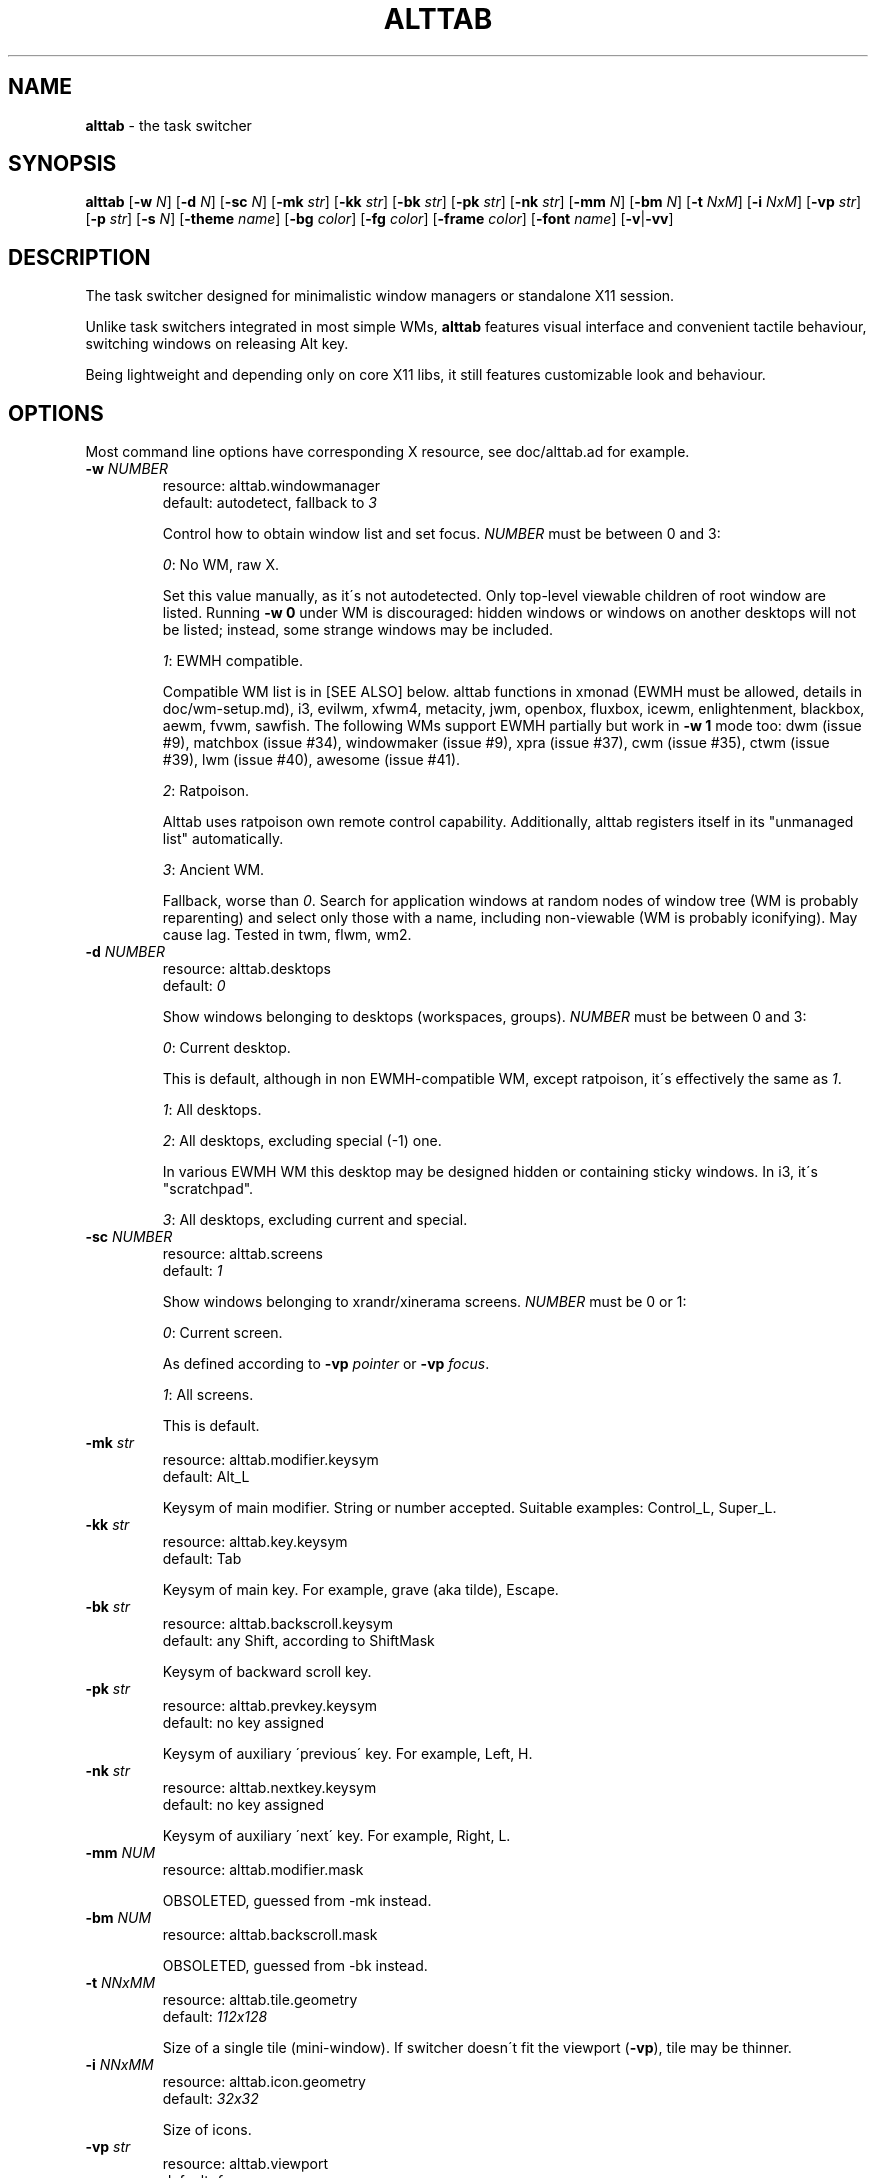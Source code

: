 .\" generated with Ronn/v0.7.3
.\" http://github.com/rtomayko/ronn/tree/0.7.3
.
.TH "ALTTAB" "1" "July 2019" "" ""
.
.SH "NAME"
\fBalttab\fR \- the task switcher
.
.SH "SYNOPSIS"
\fBalttab\fR [\fB\-w\fR \fIN\fR] [\fB\-d\fR \fIN\fR] [\fB\-sc\fR \fIN\fR] [\fB\-mk\fR \fIstr\fR] [\fB\-kk\fR \fIstr\fR] [\fB\-bk\fR \fIstr\fR] [\fB\-pk\fR \fIstr\fR] [\fB\-nk\fR \fIstr\fR] [\fB\-mm\fR \fIN\fR] [\fB\-bm\fR \fIN\fR] [\fB\-t\fR \fINxM\fR] [\fB\-i\fR \fINxM\fR] [\fB\-vp\fR \fIstr\fR] [\fB\-p\fR \fIstr\fR] [\fB\-s\fR \fIN\fR] [\fB\-theme\fR \fIname\fR] [\fB\-bg\fR \fIcolor\fR] [\fB\-fg\fR \fIcolor\fR] [\fB\-frame\fR \fIcolor\fR] [\fB\-font\fR \fIname\fR] [\fB\-v\fR|\fB\-vv\fR]
.
.SH "DESCRIPTION"
The task switcher designed for minimalistic window managers or standalone X11 session\.
.
.P
Unlike task switchers integrated in most simple WMs, \fBalttab\fR features visual interface and convenient tactile behaviour, switching windows on releasing Alt key\.
.
.P
Being lightweight and depending only on core X11 libs, it still features customizable look and behaviour\.
.
.SH "OPTIONS"
Most command line options have corresponding X resource, see doc/alttab\.ad for example\.
.
.TP
\fB\-w\fR \fINUMBER\fR
resource: alttab\.windowmanager
.
.br
default: autodetect, fallback to \fI3\fR
.
.IP
Control how to obtain window list and set focus\. \fINUMBER\fR must be between 0 and 3:
.
.IP
\fI0\fR: No WM, raw X\.
.
.IP
Set this value manually, as it\'s not autodetected\. Only top\-level viewable children of root window are listed\. Running \fB\-w 0\fR under WM is discouraged: hidden windows or windows on another desktops will not be listed; instead, some strange windows may be included\.
.
.IP
\fI1\fR: EWMH compatible\.
.
.IP
Compatible WM list is in [SEE ALSO] below\. alttab functions in xmonad (EWMH must be allowed, details in doc/wm\-setup\.md), i3, evilwm, xfwm4, metacity, jwm, openbox, fluxbox, icewm, enlightenment, blackbox, aewm, fvwm, sawfish\. The following WMs support EWMH partially but work in \fB\-w 1\fR mode too: dwm (issue #9), matchbox (issue #34), windowmaker (issue #9), xpra (issue #37), cwm (issue #35), ctwm (issue #39), lwm (issue #40), awesome (issue #41)\.
.
.IP
\fI2\fR: Ratpoison\.
.
.IP
Alttab uses ratpoison own remote control capability\. Additionally, alttab registers itself in its "unmanaged list" automatically\.
.
.IP
\fI3\fR: Ancient WM\.
.
.IP
Fallback, worse than \fI0\fR\. Search for application windows at random nodes of window tree (WM is probably reparenting) and select only those with a name, including non\-viewable (WM is probably iconifying)\. May cause lag\. Tested in twm, flwm, wm2\.
.
.TP
\fB\-d\fR \fINUMBER\fR
resource: alttab\.desktops
.
.br
default: \fI0\fR
.
.IP
Show windows belonging to desktops (workspaces, groups)\. \fINUMBER\fR must be between 0 and 3:
.
.IP
\fI0\fR: Current desktop\.
.
.IP
This is default, although in non EWMH\-compatible WM, except ratpoison, it\'s effectively the same as \fI1\fR\.
.
.IP
\fI1\fR: All desktops\.
.
.IP
\fI2\fR: All desktops, excluding special (\-1) one\.
.
.IP
In various EWMH WM this desktop may be designed hidden or containing sticky windows\. In i3, it\'s "scratchpad"\.
.
.IP
\fI3\fR: All desktops, excluding current and special\.
.
.TP
\fB\-sc\fR \fINUMBER\fR
resource: alttab\.screens
.
.br
default: \fI1\fR
.
.IP
Show windows belonging to xrandr/xinerama screens\. \fINUMBER\fR must be 0 or 1:
.
.IP
\fI0\fR: Current screen\.
.
.IP
As defined according to \fB\-vp\fR \fIpointer\fR or \fB\-vp\fR \fIfocus\fR\.
.
.IP
\fI1\fR: All screens\.
.
.IP
This is default\.
.
.TP
\fB\-mk\fR \fIstr\fR
resource: alttab\.modifier\.keysym
.
.br
default: Alt_L
.
.IP
Keysym of main modifier\. String or number accepted\. Suitable examples: Control_L, Super_L\.
.
.TP
\fB\-kk\fR \fIstr\fR
resource: alttab\.key\.keysym
.
.br
default: Tab
.
.IP
Keysym of main key\. For example, grave (aka tilde), Escape\.
.
.TP
\fB\-bk\fR \fIstr\fR
resource: alttab\.backscroll\.keysym
.
.br
default: any Shift, according to ShiftMask
.
.IP
Keysym of backward scroll key\.
.
.TP
\fB\-pk\fR \fIstr\fR
resource: alttab\.prevkey\.keysym
.
.br
default: no key assigned
.
.IP
Keysym of auxiliary \'previous\' key\. For example, Left, H\.
.
.TP
\fB\-nk\fR \fIstr\fR
resource: alttab\.nextkey\.keysym
.
.br
default: no key assigned
.
.IP
Keysym of auxiliary \'next\' key\. For example, Right, L\.
.
.TP
\fB\-mm\fR \fINUM\fR
resource: alttab\.modifier\.mask
.
.IP
OBSOLETED, guessed from \-mk instead\.
.
.TP
\fB\-bm\fR \fINUM\fR
resource: alttab\.backscroll\.mask
.
.IP
OBSOLETED, guessed from \-bk instead\.
.
.TP
\fB\-t\fR \fINNxMM\fR
resource: alttab\.tile\.geometry
.
.br
default: \fI112x128\fR
.
.IP
Size of a single tile (mini\-window)\. If switcher doesn\'t fit the viewport (\fB\-vp\fR), tile may be thinner\.
.
.TP
\fB\-i\fR \fINNxMM\fR
resource: alttab\.icon\.geometry
.
.br
default: \fI32x32\fR
.
.IP
Size of icons\.
.
.TP
\fB\-vp\fR \fIstr\fR
resource: alttab\.viewport
.
.br
default: \fIfocus\fR
.
.IP
Limit viewport for the switcher\. The switcher always has variable size and position, but tries to never break out of \fB\-vp\fR container, while \fB\-p\fR specifies position relative to this container\. Together these options allow for WM\-independent multi\-monitor support\. Possible values for \fB\-vp\fR:
.
.IP
\fIfocus\fR: in multihead configuration: the monitor which shows largest part of currently focused window\. If this part is shared with other monitors, then the smallest of these monitors is choosen\. In single head configuration: the geometry of default root window\.
.
.IP
\fIpointer\fR: the monitor which has mouse pointer, otherwise the same as \fIfocus\fR\.
.
.IP
The "multihead" above means more than one active XRANDR output\. They are detected at runtime, so hopefully monitors may be attached/detached without restarting alttab\.
.
.IP
\fItotal\fR: the geometry of default root window\.
.
.IP
If you specify this in tiling multihead configuration, then the switcher will be drawn relative to the entire combined screen, crossing monitors\' borders\.
.
.IP
\fIWxH+X+Y\fR: Specific position relative to default root window\.
.
.IP
This allows for static manual bounding if XRANDR detection fails\. Suppose X root window spans over two 2560х1440 monitors, resulting in combined screen of 5120x1440 size\. Then the switcher may be positioned at the center of the right monitor with \-vp 2560x1440+2560+0 \-p center\.
.
.TP
\fB\-p\fR \fIstr\fR
resource: alttab\.position
.
.br
default: center
.
.IP
Position of switcher: "center", "none" or specific position relative to upper left corner of viewport, in the form \fI+X+Y\fR\.
.
.TP
\fB\-s\fR \fINUMBER\fR
resource: alttab\.icon\.source
.
.br
default: 2
.
.IP
Source of icons\. \fINUMBER\fR must be between 0 and 3:
.
.IP
\fI0\fR: Use icons from X11 window attributes only\.
.
.IP
\fI1\fR: Load icon from file if not found in window attributes\.
.
.IP
Alttab searches for PNG and XPM icons in $XDG_DATA_DIRS and also under:
.
.IP
/usr/share/icons
.
.br
/usr/local/share/icons
.
.br
~/\.icons
.
.br
~/\.local/share/icons
.
.IP
Directory structure should obey freedesktop standard, but desktop files are ignored, instead file name is expected to be equal to application class\. That is, if alttab doesn\'t recognize an icon for window of class foo, as obtained by \'xprop WM_CLASS\', then just drop a 32x32 icon into /usr/local/share/icons/hicolor/32x32/apps/foo\.png\.
.
.IP
Also, alttab scans for icons in legacy directories without freedesktop directory structure:
.
.IP
/usr/share/pixmaps
.
.br
~/\.local/share/pixmaps
.
.IP
\fI2\fR: Prefer icon from file when it matches requested size better (see \fB\-i\fR option)\.
.
.IP
\fI3\fR: Use icons from files only\.
.
.TP
\fB\-theme\fR \fIname\fR
resource: alttab\.theme
.
.br
default: \fIhicolor\fR
.
.IP
Desktop theme for application icons\. Used when \fB\-s\fR is 1, 2 or 3\.
.
.P
The following three options accept color names or \fI#rrggbb\fR\. Special value \fI_rnd_low\fR or \fI_rnd_high\fR produce random color from lower or upper RGB space respectively\.
.
.TP
\fB\-bg\fR \fIcolor\fR
resource: alttab\.background
.
.br
default: \fIblack\fR
.
.IP
Tile background color\.
.
.TP
\fB\-fg\fR \fIcolor\fR
resource: alttab\.foreground
.
.br
default: \fIgrey\fR
.
.IP
Foreground color\.
.
.TP
\fB\-frame\fR \fIcolor\fR
resource: alttab\.framecolor
.
.br
default: \fI#a0abab\fR
.
.IP
Color of frame around selected tile\.
.
.TP
\fB\-font\fR \fIname\fR
resource: alttab\.font
.
.br
default: \fIxft:sans\-10\fR
.
.IP
Label font name in format: \fBxft:fontconfig_pattern\fR, like in emacs and rxvt\. See [SEE ALSO] for fontconfig pattern\. It\'s neither GTK font pattern nor legacy XLFD\.
.
.P
Your Xresources database probably already has *background, *foreground or *font wildcard definitions, which alttab will obey\. Precedence order (preferred first):
.
.P
alttab\.font resource,
.
.br
\fB\-font\fR option,
.
.br
wildcard resource like *font in xfd: format\.
.
.TP
\fB\-v\fR, \fB\-vv\fR
resource: no
.
.br
default: silent
.
.IP
Verbosity\.
.
.TP
\fB\-h\fR
short help
.
.SH "CAVEATS"
Run alttab after WM, or autodetection will fail\.
.
.SH "AUTHOR"
Copyright 2017\-2019 Alexander Kulak \fB<sa\-dev AT odd POINT systems>\fR\.
.
.SH "REPORTING BUGS"
Please report issues on github \fIhttps://github\.com/sagb/alttab/issues\fR\.
.
.SH "SEE ALSO"
skippy\-xd(1)
.
.P
EWMH compatible WM list \fIhttps://en\.wikipedia\.org/wiki/Extended_Window_Manager_Hints#List_of_window_managers_that_support_Extended_Window_Manager_Hints\fR\.
.
.P
Description of fontconfig pattern \fIhttps://www\.freedesktop\.org/software/fontconfig/fontconfig\-user\.html\fR\.

